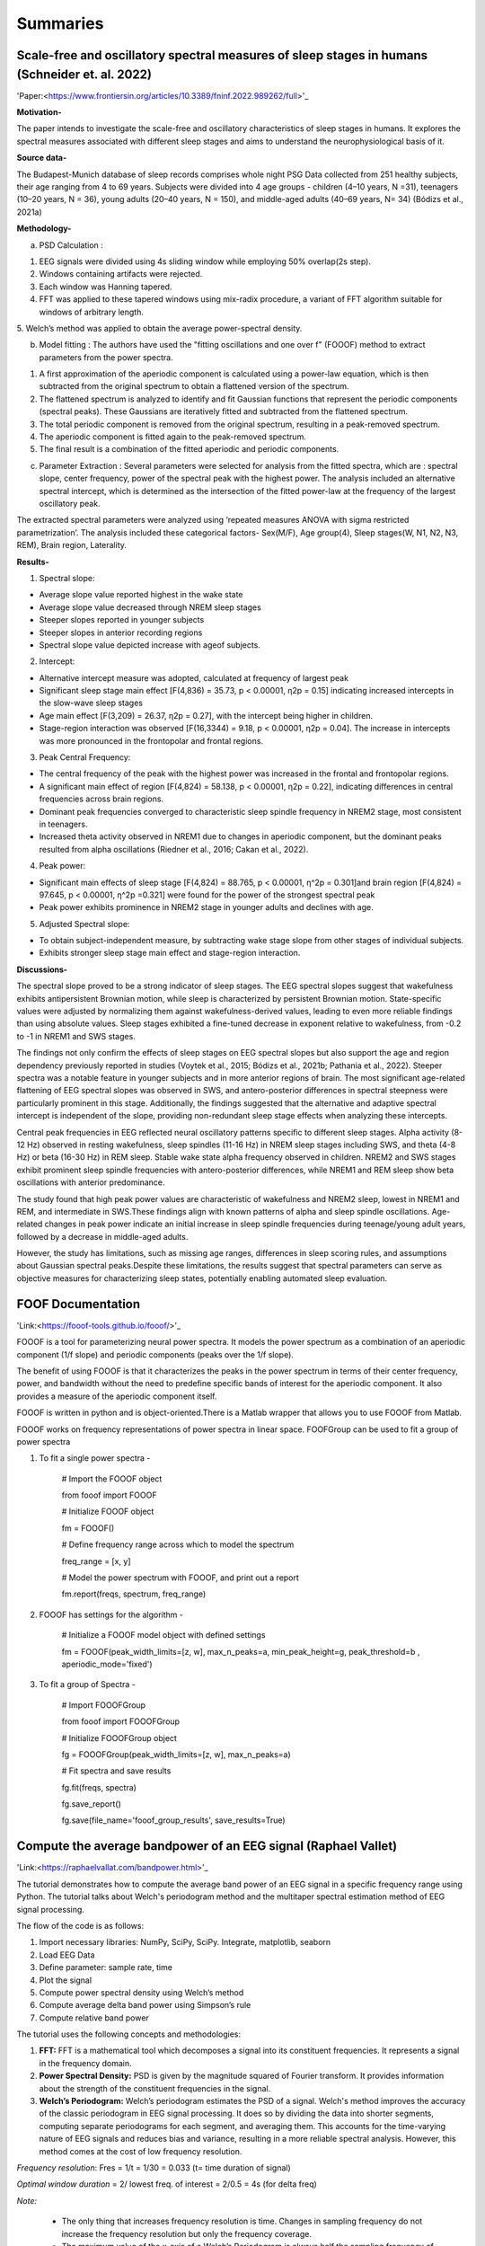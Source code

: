 
Summaries
==========


Scale-free and oscillatory spectral measures of sleep stages in humans (Schneider et. al. 2022)
--------------------------------------------------------------------------------------------------

'Paper:<https://www.frontiersin.org/articles/10.3389/fninf.2022.989262/full>'_

**Motivation-**
 
The paper intends to investigate the scale-free and oscillatory characteristics of sleep stages in humans. It explores the spectral measures associated with different sleep stages and aims to understand the neurophysiological basis of it.

**Source data-**
 
The Budapest-Munich database of sleep records comprises whole night PSG Data collected from 251 healthy subjects, their age ranging from 4 to 69 years. Subjects were divided into 4 age groups - children (4–10 years, N =31), teenagers (10–20 years, N = 36), young adults (20–40 years, N = 150), and middle-aged adults (40–69 years, N= 34) (Bódizs et al., 2021a)

**Methodology-**
 
a. PSD Calculation :
 
1. EEG signals were divided using 4s sliding window while employing 50% overlap(2s step).

2. Windows containing artifacts were rejected.

3. Each window was Hanning tapered.

4. FFT was applied to these tapered windows using mix-radix procedure, a variant of FFT algorithm suitable for windows of arbitrary length.

5. Welch’s method was applied to obtain the average
power-spectral density.

b. Model fitting : The authors have used the "fitting oscillations and one over f" (FOOOF) method to extract parameters from the power spectra.

1. A first approximation of the aperiodic component is calculated using a power-law equation, which is then subtracted from the original spectrum to obtain a flattened version of the spectrum.

2. The flattened spectrum is analyzed to identify and fit Gaussian functions that represent the periodic components (spectral peaks). These Gaussians are iteratively fitted and subtracted from the flattened spectrum.

3. The total periodic component is removed from the original spectrum, resulting in a peak-removed spectrum.

4. The aperiodic component is fitted again to the peak-removed spectrum.

5. The final result is a combination of the fitted aperiodic and periodic components.

c. Parameter Extraction : Several parameters were selected for analysis from the fitted spectra, which are : spectral slope, center frequency, power of the spectral peak with the highest power. The analysis included an alternative spectral intercept, which is determined as the intersection of the fitted power-law at the frequency of the largest oscillatory peak.

The extracted spectral parameters were analyzed using ‘repeated measures ANOVA
with sigma restricted parametrization’. The analysis included these categorical factors- Sex(M/F), Age group(4), Sleep stages(W, N1, N2, N3, REM), Brain region, Laterality.

**Results-**
 
1. Spectral slope:

* Average slope value reported highest in the wake state

* Average slope value decreased through NREM sleep stages

* Steeper slopes reported in younger subjects

* Steeper slopes in anterior recording regions

* Spectral slope value depicted increase with ageof subjects.

2. Intercept:

* Alternative intercept measure was adopted, calculated at frequency of largest peak

* Significant sleep stage main effect [F(4,836) = 35.73, p < 0.00001, η2p = 0.15] indicating increased intercepts in the slow-wave sleep stages

* Age main effect [F(3,209) = 26.37, η2p = 0.27], with the intercept being higher in children.

* Stage-region interaction was observed [F(16,3344) = 9.18, p < 0.00001, η2p = 0.04]. The increase in intercepts was more pronounced in the frontopolar and frontal regions.

3. Peak Central Frequency:

* The central frequency of the peak with the highest power was increased in the frontal and frontopolar regions.

* A significant main effect of region [F(4,824) = 58.138, p < 0.00001, η2p = 0.22], indicating differences in central frequencies across brain regions.

* Dominant peak frequencies converged to characteristic sleep spindle frequency in NREM2 stage, most consistent in teenagers.

* Increased theta activity observed in NREM1 due to changes in aperiodic component, but the dominant peaks resulted from alpha oscillations (Riedner et al., 2016; Cakan et al., 2022).

4. Peak power:

* Significant main effects of sleep stage [F(4,824) = 88.765, p < 0.00001, η^2p = 0.301]and brain region [F(4,824) = 97.645, p < 0.00001, η^2p =0.321] were found for the power of the strongest spectral peak

* Peak power exhibits prominence in NREM2 stage in younger adults and declines with age.

5. Adjusted Spectral slope:

* To obtain subject-independent measure, by subtracting wake stage slope from other stages of individual subjects.

* Exhibits stronger sleep stage main effect and stage-region interaction.

**Discussions-**
 
The spectral slope proved to be a strong indicator of sleep stages. The EEG spectral slopes suggest that wakefulness exhibits antipersistent Brownian motion, while sleep is characterized by persistent Brownian motion. State-specific values were adjusted by normalizing them against wakefulness-derived values, leading to even more reliable findings than using absolute values. Sleep stages exhibited a fine-tuned decrease in exponent relative to wakefulness, from -0.2 to -1 in NREM1 and SWS stages. 

The findings not only confirm the effects of sleep stages on EEG spectral slopes but also support the age and region dependency previously reported in studies (Voytek et al., 2015; Bódizs et al., 2021b; Pathania et al., 2022). Steeper spectra was a notable feature in younger subjects and in more anterior regions of brain. The most significant age-related flattening of EEG spectral slopes was observed in SWS, and antero-posterior differences in spectral steepness were particularly prominent in this stage. Additionally, the findings suggested that the alternative and adaptive spectral intercept is independent of the slope, providing non-redundant sleep stage effects when analyzing these intercepts.

Central peak frequencies in EEG reflected neural oscillatory patterns specific to different sleep stages. Alpha activity (8-12 Hz) observed in resting wakefulness, sleep spindles (11-16 Hz) in NREM sleep stages including SWS, and theta (4-8 Hz) or beta (16-30 Hz) in REM sleep. Stable wake state alpha frequency observed in children. NREM2 and SWS stages exhibit prominent sleep spindle frequencies with antero-posterior differences, while NREM1 and REM sleep show beta oscillations with anterior predominance. 

The study found that high peak power values are characteristic of wakefulness and NREM2 sleep, lowest in NREM1 and REM, and intermediate in SWS.These findings align with known patterns of alpha and sleep spindle oscillations. Age-related changes in peak power indicate an initial increase in sleep spindle frequencies during teenage/young adult years, followed by a decrease in middle-aged adults.

However, the study has limitations, such as missing age ranges, differences in sleep scoring rules, and assumptions about Gaussian spectral peaks.Despite these limitations, the results suggest that spectral parameters can serve as objective measures for characterizing sleep states, potentially enabling automated sleep evaluation.


FOOF Documentation
---------------------- 

'Link:<https://fooof-tools.github.io/fooof/>'_

FOOOF is a tool for parameterizing neural power spectra. It models the power spectrum as a combination of an aperiodic component (1/f slope) and periodic components (peaks over the 1/f slope).

The benefit of using FOOOF is that it characterizes the peaks in the power spectrum in terms of their center frequency, power, and bandwidth without the need to predefine specific bands of interest for the aperiodic component. It also provides a measure of the aperiodic component itself.

FOOOF is written in python and is object-oriented.There is a Matlab wrapper that allows you to use FOOOF from Matlab.

FOOOF works on frequency representations of power spectra in linear space. FOOFGroup can be used to fit a group of power spectra


1. To fit a single power spectra -

	# Import the FOOOF object
	
	from fooof import FOOOF

	# Initialize FOOOF object
	
	fm = FOOOF()

	# Define frequency range across which to model the spectrum
	
	freq_range = [x, y]

	# Model the power spectrum with FOOOF, and print out a report
	
	fm.report(freqs, spectrum, freq_range)


2. FOOOF has settings for the algorithm -

	# Initialize a FOOOF model object with defined settings
	
	fm = FOOOF(peak_width_limits=[z, w], max_n_peaks=a, min_peak_height=g,
        peak_threshold=b , aperiodic_mode='fixed')

3. To fit a group of Spectra -

	# Import FOOOFGroup
	
	from fooof import FOOOFGroup

	# Initialize FOOOFGroup object
	
	fg = FOOOFGroup(peak_width_limits=[z, w], max_n_peaks=a)

	# Fit spectra and save results
	
	fg.fit(freqs, spectra)

	fg.save_report()

	fg.save(file_name='fooof_group_results', save_results=True)



Compute the average bandpower of an EEG signal (Raphael Vallet)
-----------------------------------------------------------------

'Link:<https://raphaelvallat.com/bandpower.html>'_

The tutorial demonstrates how to compute the average band power of an EEG signal in a specific frequency range using Python. The tutorial talks about Welch's periodogram method and the multitaper spectral estimation method of EEG signal processing. 

The flow of the code is as follows:

1. Import necessary libraries: NumPy, SciPy, SciPy. Integrate, matplotlib, seaborn

2. Load EEG Data

3. Define parameter: sample rate, time

4. Plot the signal
 
5. Compute power spectral density using Welch’s method

6. Compute average delta band power using Simpson’s rule

7. Compute relative band power
 

The tutorial uses the following concepts and methodologies:
 
1. **FFT:** FFT is a mathematical tool which decomposes a signal into its constituent frequencies. It represents a signal in the frequency domain.

 
2. **Power Spectral Density:** PSD is given by the magnitude squared of Fourier transform. It provides information about the strength of the constituent frequencies in the signal.
 
3. **Welch’s Periodogram:** Welch’s periodogram estimates the PSD of a signal. Welch's method improves the accuracy of the classic periodogram in EEG signal processing. It does so by dividing the data into shorter segments, computing separate periodograms for each segment, and averaging them. This accounts for the time-varying nature of EEG signals and reduces bias and variance, resulting in a more reliable spectral analysis. However, this method comes at the cost of low frequency resolution.
 
*Frequency resolution*: Fres = 1/t = 1/30 = 0.033 (t= time duration of signal) 

*Optimal window duration* = 2/ lowest freq. of interest = 2/0.5 = 4s (for delta freq)

*Note:*  

 * The only thing that increases frequency resolution is time. Changes in sampling frequency do not increase the frequency resolution but only the frequency coverage. 

 * The maximum value of the x-axis of a Welch’s Periodogram is always half the sampling frequency of the original signal. 

4. **Simpson’s Rule:** It’s an integration method used to approximate the area under the curve. The area can be decomposed into several parabola and then summed up. Here, it has been used for integrating the psd values within the range of a frequency band to estimate average band power.

5. **Multitaper Method:** This method was developed to overcome the limitations of classical spectral estimation techniques. It combines the advantages of classical and Welch's periodograms to provide better spectral estimation with high frequency resolution and low variance. The method involves filtering the signal with optimal bandpass filters known as Slepian sequences, calculating a periodogram for each filtered data, and averaging the results. However, this method is computationally intensive and hence much slower than Welch’s method.
 




